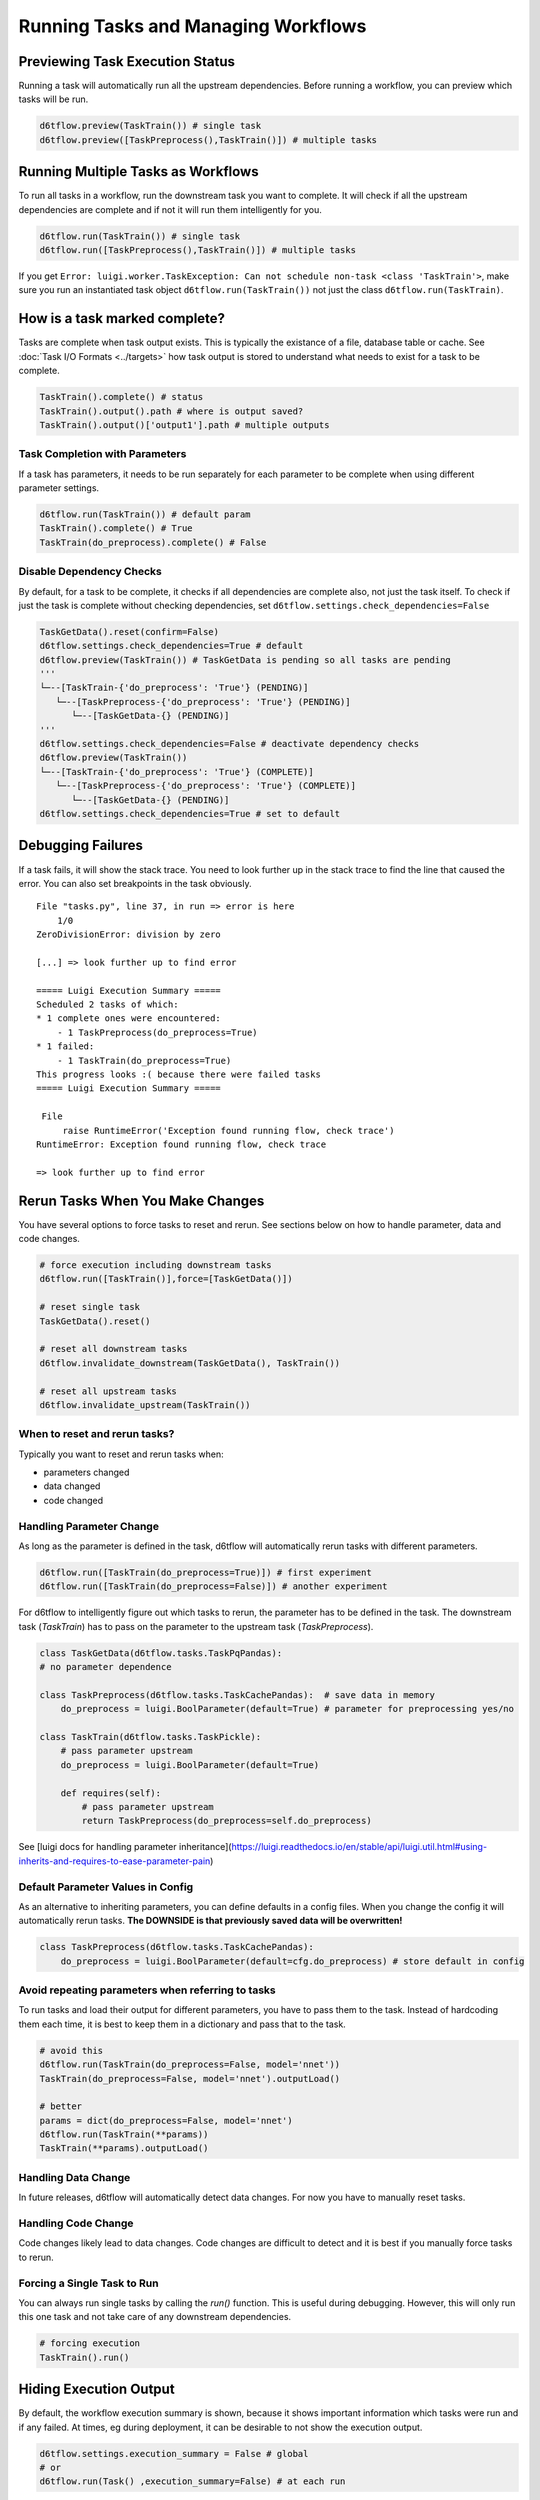 Running Tasks and Managing Workflows
==============================================

Previewing Task Execution Status
------------------------------------------------------------

Running a task will automatically run all the upstream dependencies. Before running a workflow, you can preview which tasks will be run.

.. code-block:: python

    d6tflow.preview(TaskTrain()) # single task
    d6tflow.preview([TaskPreprocess(),TaskTrain()]) # multiple tasks

Running Multiple Tasks as Workflows
------------------------------------------------------------

To run all tasks in a workflow, run the downstream task you want to complete. It will check if all the upstream dependencies are complete and if not it will run them intelligently for you.

.. code-block:: python

    d6tflow.run(TaskTrain()) # single task
    d6tflow.run([TaskPreprocess(),TaskTrain()]) # multiple tasks

If you get ``Error: luigi.worker.TaskException: Can not schedule non-task <class 'TaskTrain'>``, make sure you run an instantiated task object ``d6tflow.run(TaskTrain())`` not just the class ``d6tflow.run(TaskTrain)``.

How is a task marked complete?
------------------------------------------------------------

Tasks are complete when task output exists. This is typically the existance of a file, database table or cache. See :doc:`Task I/O Formats <../targets>` how task output is stored to understand what needs to exist for a task to be complete.

.. code-block:: python

    TaskTrain().complete() # status
    TaskTrain().output().path # where is output saved?
    TaskTrain().output()['output1'].path # multiple outputs

Task Completion with Parameters
^^^^^^^^^^^^^^^^^^^^^^^^^^^^^^^^^^^^^^^^^^^^^^^^^^^^^^^^^^^^

If a task has parameters, it needs to be run separately for each parameter to be complete when using different parameter settings.

.. code-block:: python

    d6tflow.run(TaskTrain()) # default param
    TaskTrain().complete() # True
    TaskTrain(do_preprocess).complete() # False

Disable Dependency Checks
^^^^^^^^^^^^^^^^^^^^^^^^^^^^^^^^^^^^^^^^^^^^^^^^^^^^^^^^^^^^

By default, for a task to be complete, it checks if all dependencies are complete also, not just the task itself. To check if just the task is complete without checking dependencies, set ``d6tflow.settings.check_dependencies=False``

.. code-block:: python

    TaskGetData().reset(confirm=False)
    d6tflow.settings.check_dependencies=True # default
    d6tflow.preview(TaskTrain()) # TaskGetData is pending so all tasks are pending
    '''
    └─--[TaskTrain-{'do_preprocess': 'True'} (PENDING)]
       └─--[TaskPreprocess-{'do_preprocess': 'True'} (PENDING)]
          └─--[TaskGetData-{} (PENDING)]
    '''
    d6tflow.settings.check_dependencies=False # deactivate dependency checks
    d6tflow.preview(TaskTrain())
    └─--[TaskTrain-{'do_preprocess': 'True'} (COMPLETE)]
       └─--[TaskPreprocess-{'do_preprocess': 'True'} (COMPLETE)]
          └─--[TaskGetData-{} (PENDING)]
    d6tflow.settings.check_dependencies=True # set to default


Debugging Failures
------------------------------------------------------------

If a task fails, it will show the stack trace. You need to look further up in the stack trace to find the line that caused the error. You can also set breakpoints in the task obviously.

::

    File "tasks.py", line 37, in run => error is here
        1/0
    ZeroDivisionError: division by zero

    [...] => look further up to find error

    ===== Luigi Execution Summary =====
    Scheduled 2 tasks of which:
    * 1 complete ones were encountered:
        - 1 TaskPreprocess(do_preprocess=True)
    * 1 failed:
        - 1 TaskTrain(do_preprocess=True)
    This progress looks :( because there were failed tasks
    ===== Luigi Execution Summary =====

     File
         raise RuntimeError('Exception found running flow, check trace')
    RuntimeError: Exception found running flow, check trace

    => look further up to find error


Rerun Tasks When You Make Changes
------------------------------------------------------------

You have several options to force tasks to reset and rerun. See sections below on how to handle parameter, data and code changes.

.. code-block:: python

    # force execution including downstream tasks
    d6tflow.run([TaskTrain()],force=[TaskGetData()])

    # reset single task
    TaskGetData().reset()

    # reset all downstream tasks
    d6tflow.invalidate_downstream(TaskGetData(), TaskTrain())

    # reset all upstream tasks
    d6tflow.invalidate_upstream(TaskTrain())


When to reset and rerun tasks?
^^^^^^^^^^^^^^^^^^^^^^^^^^^^^^^^^^^^^^^^^^^^^^^^^^^^^^^^^^^^

Typically you want to reset and rerun tasks when:

* parameters changed
* data changed
* code changed

Handling Parameter Change
^^^^^^^^^^^^^^^^^^^^^^^^^^^^^^^^^^^^^^^^^^^^^^^^^^^^^^^^^^^^

As long as the parameter is defined in the task, d6tflow will automatically rerun tasks with different parameters.

.. code-block:: python

    d6tflow.run([TaskTrain(do_preprocess=True)]) # first experiment
    d6tflow.run([TaskTrain(do_preprocess=False)]) # another experiment

For d6tflow to intelligently figure out which tasks to rerun, the parameter has to be defined in the task. The downstream task (`TaskTrain`) has to pass on the parameter to the upstream task (`TaskPreprocess`).

.. code-block:: python

    class TaskGetData(d6tflow.tasks.TaskPqPandas):
    # no parameter dependence

    class TaskPreprocess(d6tflow.tasks.TaskCachePandas):  # save data in memory
        do_preprocess = luigi.BoolParameter(default=True) # parameter for preprocessing yes/no

    class TaskTrain(d6tflow.tasks.TaskPickle):
        # pass parameter upstream
        do_preprocess = luigi.BoolParameter(default=True)

        def requires(self):
            # pass parameter upstream
            return TaskPreprocess(do_preprocess=self.do_preprocess)

See [luigi docs for handling parameter inheritance](https://luigi.readthedocs.io/en/stable/api/luigi.util.html#using-inherits-and-requires-to-ease-parameter-pain)

Default Parameter Values in Config
^^^^^^^^^^^^^^^^^^^^^^^^^^^^^^^^^^^^^^^^^^^^^^^^^^^^^^^^^^^^

As an alternative to inheriting parameters, you can define defaults in a config files. When you change the config it will automatically rerun tasks. **The DOWNSIDE is that previously saved data will be overwritten!**

.. code-block:: python

    class TaskPreprocess(d6tflow.tasks.TaskCachePandas):
        do_preprocess = luigi.BoolParameter(default=cfg.do_preprocess) # store default in config


Avoid repeating parameters when referring to tasks
^^^^^^^^^^^^^^^^^^^^^^^^^^^^^^^^^^^^^^^^^^^^^^^^^^^^^^^^^^^^

To run tasks and load their output for different parameters, you have to pass them to the task. Instead of hardcoding them each time, it is best to keep them in a dictionary and pass that to the task.

.. code-block:: python

    # avoid this
    d6tflow.run(TaskTrain(do_preprocess=False, model='nnet'))
    TaskTrain(do_preprocess=False, model='nnet').outputLoad()

    # better
    params = dict(do_preprocess=False, model='nnet')
    d6tflow.run(TaskTrain(**params))
    TaskTrain(**params).outputLoad()


Handling Data Change
^^^^^^^^^^^^^^^^^^^^^^^^^^^^^^^^^^^^^^^^^^^^^^^^^^^^^^^^^^^^

In future releases, d6tflow will automatically detect data changes. For now you have to manually reset tasks.

Handling Code Change
^^^^^^^^^^^^^^^^^^^^^^^^^^^^^^^^^^^^^^^^^^^^^^^^^^^^^^^^^^^^

Code changes likely lead to data changes. Code changes are difficult to detect and it is best if you manually force tasks to rerun.

Forcing a Single Task to Run
^^^^^^^^^^^^^^^^^^^^^^^^^^^^^^^^^^^^^^^^^^^^^^^^^^^^^^^^^^^^

You can always run single tasks by calling the `run()` function. This is useful during debugging. However, this will only run this one task and not take care of any downstream dependencies.

.. code-block:: python

    # forcing execution
    TaskTrain().run()

Hiding Execution Output
------------------------------------------------------------

By default, the workflow execution summary is shown, because it shows important information which tasks were run and if any failed. At times, eg during deployment, it can be desirable to not show the execution output.

.. code-block:: python

    d6tflow.settings.execution_summary = False # global
    # or
    d6tflow.run(Task() ,execution_summary=False) # at each run

While typically not necessary, you can control change the log level to see additional log data. Default is ``WARNING``. It is a global setting, modify before you execute ``d6tflow.run()``.

.. code-block:: python

    d6tflow.settings.log_level = 'WARNING' # 'DEBUG', 'INFO', 'WARNING', 'ERROR', 'CRITICAL'

